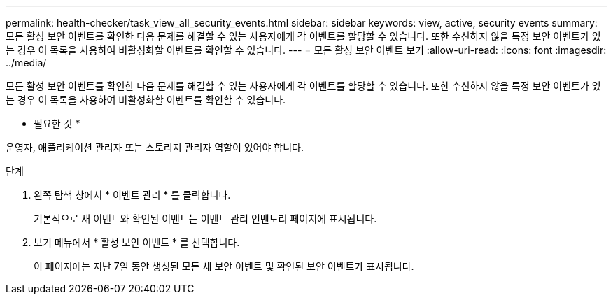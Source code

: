---
permalink: health-checker/task_view_all_security_events.html 
sidebar: sidebar 
keywords: view, active, security events 
summary: 모든 활성 보안 이벤트를 확인한 다음 문제를 해결할 수 있는 사용자에게 각 이벤트를 할당할 수 있습니다. 또한 수신하지 않을 특정 보안 이벤트가 있는 경우 이 목록을 사용하여 비활성화할 이벤트를 확인할 수 있습니다. 
---
= 모든 활성 보안 이벤트 보기
:allow-uri-read: 
:icons: font
:imagesdir: ../media/


[role="lead"]
모든 활성 보안 이벤트를 확인한 다음 문제를 해결할 수 있는 사용자에게 각 이벤트를 할당할 수 있습니다. 또한 수신하지 않을 특정 보안 이벤트가 있는 경우 이 목록을 사용하여 비활성화할 이벤트를 확인할 수 있습니다.

* 필요한 것 *

운영자, 애플리케이션 관리자 또는 스토리지 관리자 역할이 있어야 합니다.

.단계
. 왼쪽 탐색 창에서 * 이벤트 관리 * 를 클릭합니다.
+
기본적으로 새 이벤트와 확인된 이벤트는 이벤트 관리 인벤토리 페이지에 표시됩니다.

. 보기 메뉴에서 * 활성 보안 이벤트 * 를 선택합니다.
+
이 페이지에는 지난 7일 동안 생성된 모든 새 보안 이벤트 및 확인된 보안 이벤트가 표시됩니다.


